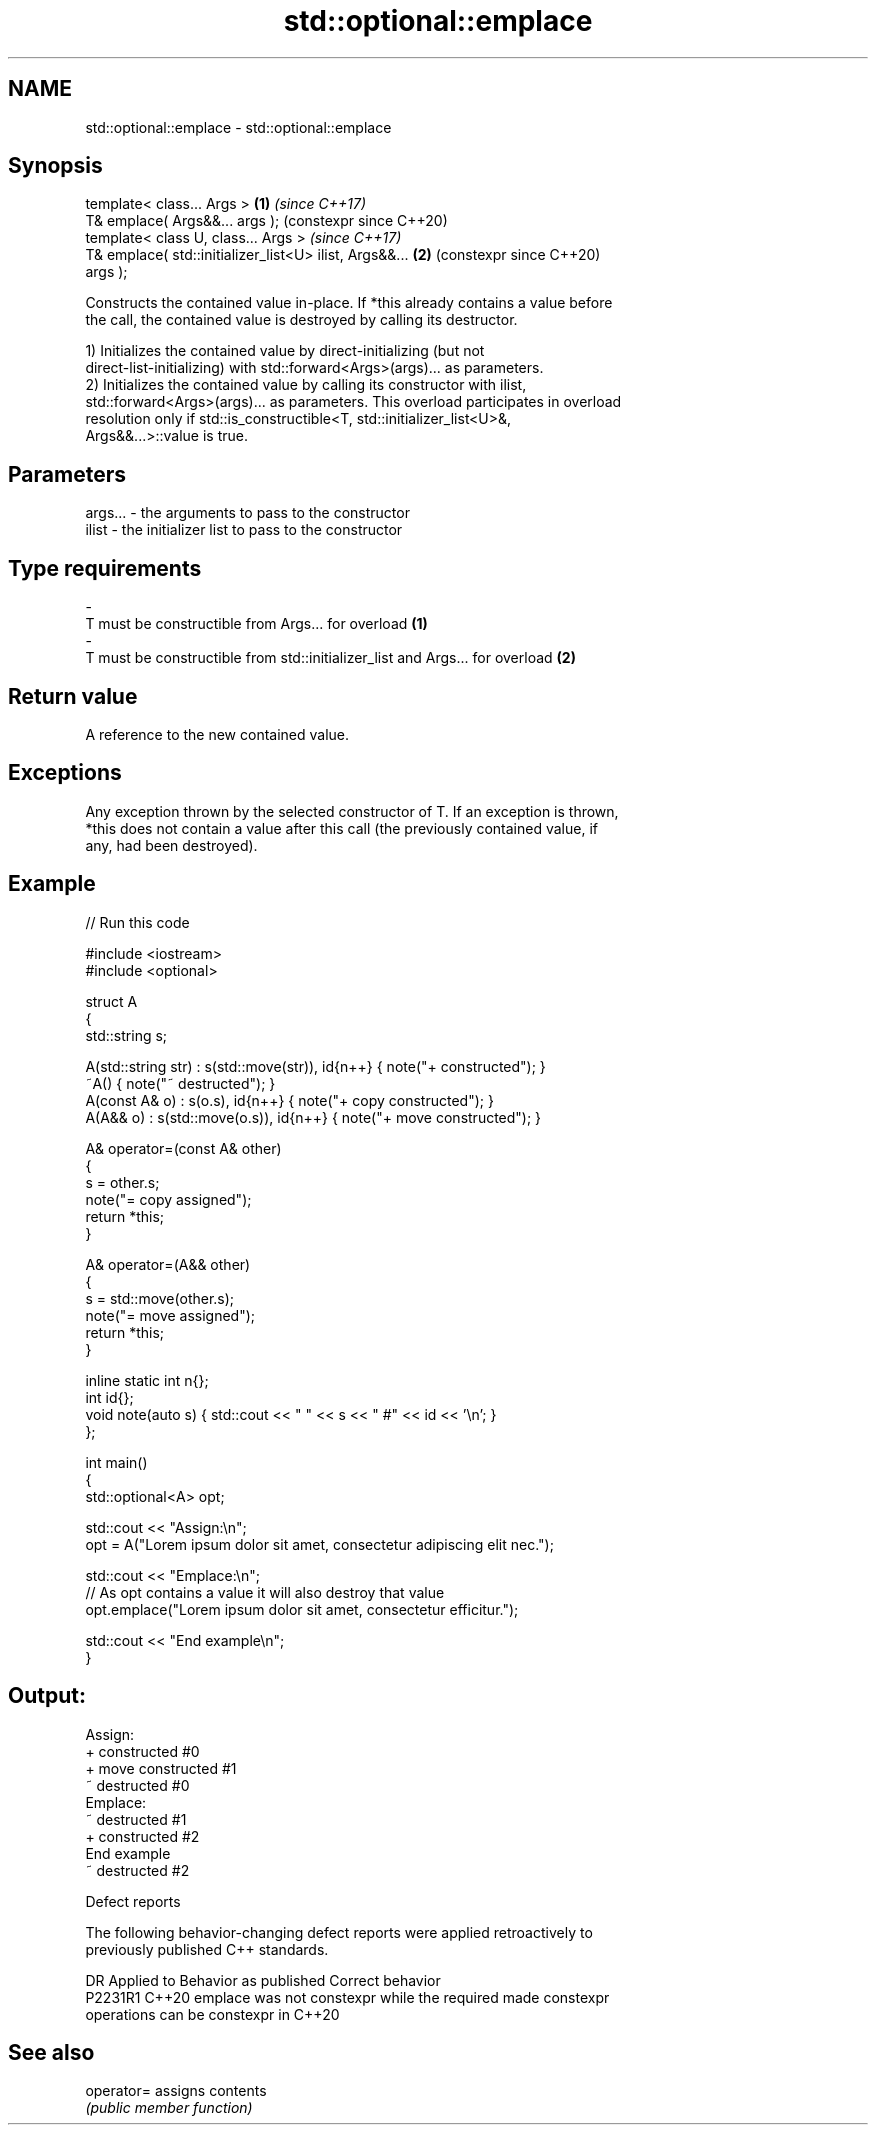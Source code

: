 .TH std::optional::emplace 3 "2024.06.10" "http://cppreference.com" "C++ Standard Libary"
.SH NAME
std::optional::emplace \- std::optional::emplace

.SH Synopsis
   template< class... Args >                                \fB(1)\fP \fI(since C++17)\fP
   T& emplace( Args&&... args );                                (constexpr since C++20)
   template< class U, class... Args >                           \fI(since C++17)\fP
   T& emplace( std::initializer_list<U> ilist, Args&&...    \fB(2)\fP (constexpr since C++20)
   args );

   Constructs the contained value in-place. If *this already contains a value before
   the call, the contained value is destroyed by calling its destructor.

   1) Initializes the contained value by direct-initializing (but not
   direct-list-initializing) with std::forward<Args>(args)... as parameters.
   2) Initializes the contained value by calling its constructor with ilist,
   std::forward<Args>(args)... as parameters. This overload participates in overload
   resolution only if std::is_constructible<T, std::initializer_list<U>&,
   Args&&...>::value is true.

.SH Parameters

   args...         -        the arguments to pass to the constructor
   ilist           -        the initializer list to pass to the constructor
.SH Type requirements
   -
   T must be constructible from Args... for overload \fB(1)\fP
   -
   T must be constructible from std::initializer_list and Args... for overload \fB(2)\fP

.SH Return value

   A reference to the new contained value.

.SH Exceptions

   Any exception thrown by the selected constructor of T. If an exception is thrown,
   *this does not contain a value after this call (the previously contained value, if
   any, had been destroyed).

.SH Example


// Run this code

 #include <iostream>
 #include <optional>

 struct A
 {
     std::string s;

     A(std::string str) : s(std::move(str)), id{n++} { note("+ constructed"); }
     ~A() { note("~ destructed"); }
     A(const A& o) : s(o.s), id{n++} { note("+ copy constructed"); }
     A(A&& o) : s(std::move(o.s)), id{n++} { note("+ move constructed"); }

     A& operator=(const A& other)
     {
         s = other.s;
         note("= copy assigned");
         return *this;
     }

     A& operator=(A&& other)
     {
         s = std::move(other.s);
         note("= move assigned");
         return *this;
     }

     inline static int n{};
     int id{};
     void note(auto s) { std::cout << "  " << s << " #" << id << '\\n'; }
 };

 int main()
 {
     std::optional<A> opt;

     std::cout << "Assign:\\n";
     opt = A("Lorem ipsum dolor sit amet, consectetur adipiscing elit nec.");

     std::cout << "Emplace:\\n";
     // As opt contains a value it will also destroy that value
     opt.emplace("Lorem ipsum dolor sit amet, consectetur efficitur.");

     std::cout << "End example\\n";
 }

.SH Output:

 Assign:
   + constructed #0
   + move constructed #1
   ~ destructed #0
 Emplace:
   ~ destructed #1
   + constructed #2
 End example
   ~ destructed #2

   Defect reports

   The following behavior-changing defect reports were applied retroactively to
   previously published C++ standards.

     DR    Applied to              Behavior as published               Correct behavior
   P2231R1 C++20      emplace was not constexpr while the required     made constexpr
                      operations can be constexpr in C++20

.SH See also

   operator= assigns contents
             \fI(public member function)\fP
